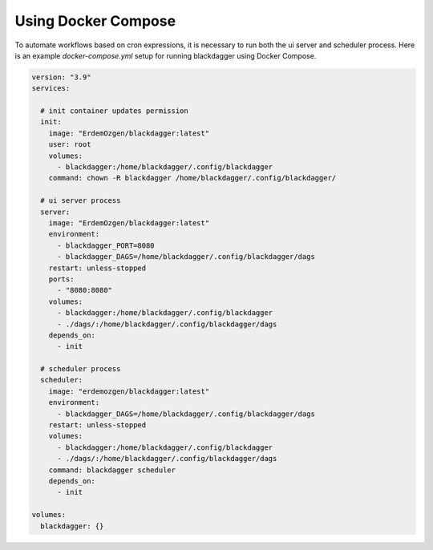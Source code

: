 Using Docker Compose
===================================

To automate workflows based on cron expressions, it is necessary to run both the ui server and scheduler process. Here is an example `docker-compose.yml` setup for running blackdagger using Docker Compose.

.. code-block:: yaml

    version: "3.9"
    services:

      # init container updates permission
      init:
        image: "ErdemOzgen/blackdagger:latest"
        user: root
        volumes:
          - blackdagger:/home/blackdagger/.config/blackdagger
        command: chown -R blackdagger /home/blackdagger/.config/blackdagger/

      # ui server process
      server:
        image: "ErdemOzgen/blackdagger:latest"
        environment:
          - blackdagger_PORT=8080
          - blackdagger_DAGS=/home/blackdagger/.config/blackdagger/dags
        restart: unless-stopped
        ports:
          - "8080:8080"
        volumes:
          - blackdagger:/home/blackdagger/.config/blackdagger
          - ./dags/:/home/blackdagger/.config/blackdagger/dags
        depends_on:
          - init

      # scheduler process
      scheduler:
        image: "erdemozgen/blackdagger:latest"
        environment:
          - blackdagger_DAGS=/home/blackdagger/.config/blackdagger/dags
        restart: unless-stopped
        volumes:
          - blackdagger:/home/blackdagger/.config/blackdagger
          - ./dags/:/home/blackdagger/.config/blackdagger/dags
        command: blackdagger scheduler
        depends_on:
          - init

    volumes:
      blackdagger: {}

